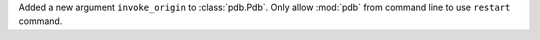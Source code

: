 Added a new argument ``invoke_origin`` to :class:`pdb.Pdb`. Only allow :mod:`pdb` from command line to use ``restart`` command.
